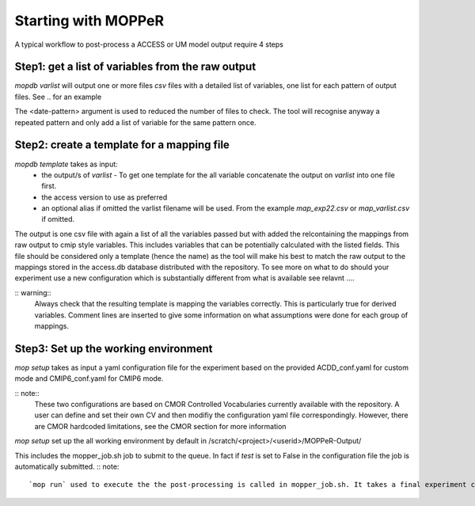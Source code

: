 Starting with MOPPeR
====================

A typical workflow to post-process a ACCESS or UM model output  require 4 steps

Step1: get a list of variables from the raw output
~~~~~~~~~~~~~~~~~~~~~~~~~~~~~~~~~~~~~~~~~~~~~~~~~~

.. code-block:: bash
   mopdb varlist -i <path-to-raw-output> -d <date-pattern>
   mopdb varlist -i /scratch/.. -d 20120101 

`mopdb varlist` will output one or more files `csv` files with a detailed list of variables, one list for each pattern of output files.
See .. for an example

The <date-pattern> argument is used to reduced the number of files to check. The tool will recognise anyway a repeated pattern and only add a list of variable for the same pattern once.

 
Step2: create a template for a mapping file
~~~~~~~~~~~~~~~~~~~~~~~~~~~~~~~~~~~~~~~~~~~

.. code-block:: bash
   mopdb template -i <varlist.csv> -v <access-version> -a <alias>
   mopdb varlist -i myexperiment.csv -v AUS2200 - a exp22 

`mopdb template` takes as input:
 * the output/s of `varlist` - To get one template for the all variable concatenate the output on `varlist` into one file first.
 * the access version to use as preferred
 * an optional alias if omitted the varlist filename will be used. From the example `map_exp22.csv` or `map_varlist.csv` if omitted.

The output is one csv file with again a list of all the variables passed but with added the relcontaining the mappings from raw output to cmip style variables. This includes variables that can be potentially calculated with the listed fields. This file should be considered only a template (hence the name) as the tool will make his best to match the raw output to the mappings stored in the access.db database distributed with the repository.
To see more on what to do should your experiment use a new configuration which is substantially different from what is available see relavnt .... 

:: warning:: 
   Always check that the resulting template is mapping the variables correctly. This is particularly true for derived variables. Comment lines are inserted to give some information on what assumptions were done for each group of mappings.

Step3: Set up the working environment 
~~~~~~~~~~~~~~~~~~~~~~~~~~~~~~~~~~~~~

.. code-block:: bash
   mop -i <conf_exp.yaml> setup
   mopdb  -i conf_flood22.yaml setup 

`mop setup` takes as input a yaml configuration file for the experiment based on the provided ACDD_conf.yaml for custom mode and CMIP6_conf.yaml for CMIP6 mode.

:: note::
   These two configurations are based on CMOR Controlled Vocabularies currently available with the repository. A user can define and set their own CV and then modifiy the configuration yaml file correspondingly. However, there are CMOR hardcoded limitations, see the CMOR section for more information


`mop setup` set up the all working environment by default in 
/scratch/<project>/<userid>/MOPPeR-Output/

This includes the mopper_job.sh job to submit to the queue.  
In fact if `test` is set to False in the configuration file the job is automatically submitted. 
:: note::
   `mop run` used to execute the the post-processing is called in mopper_job.sh. It takes a final experiment configuration file generated in the same setup step to finalised the run settings.  
